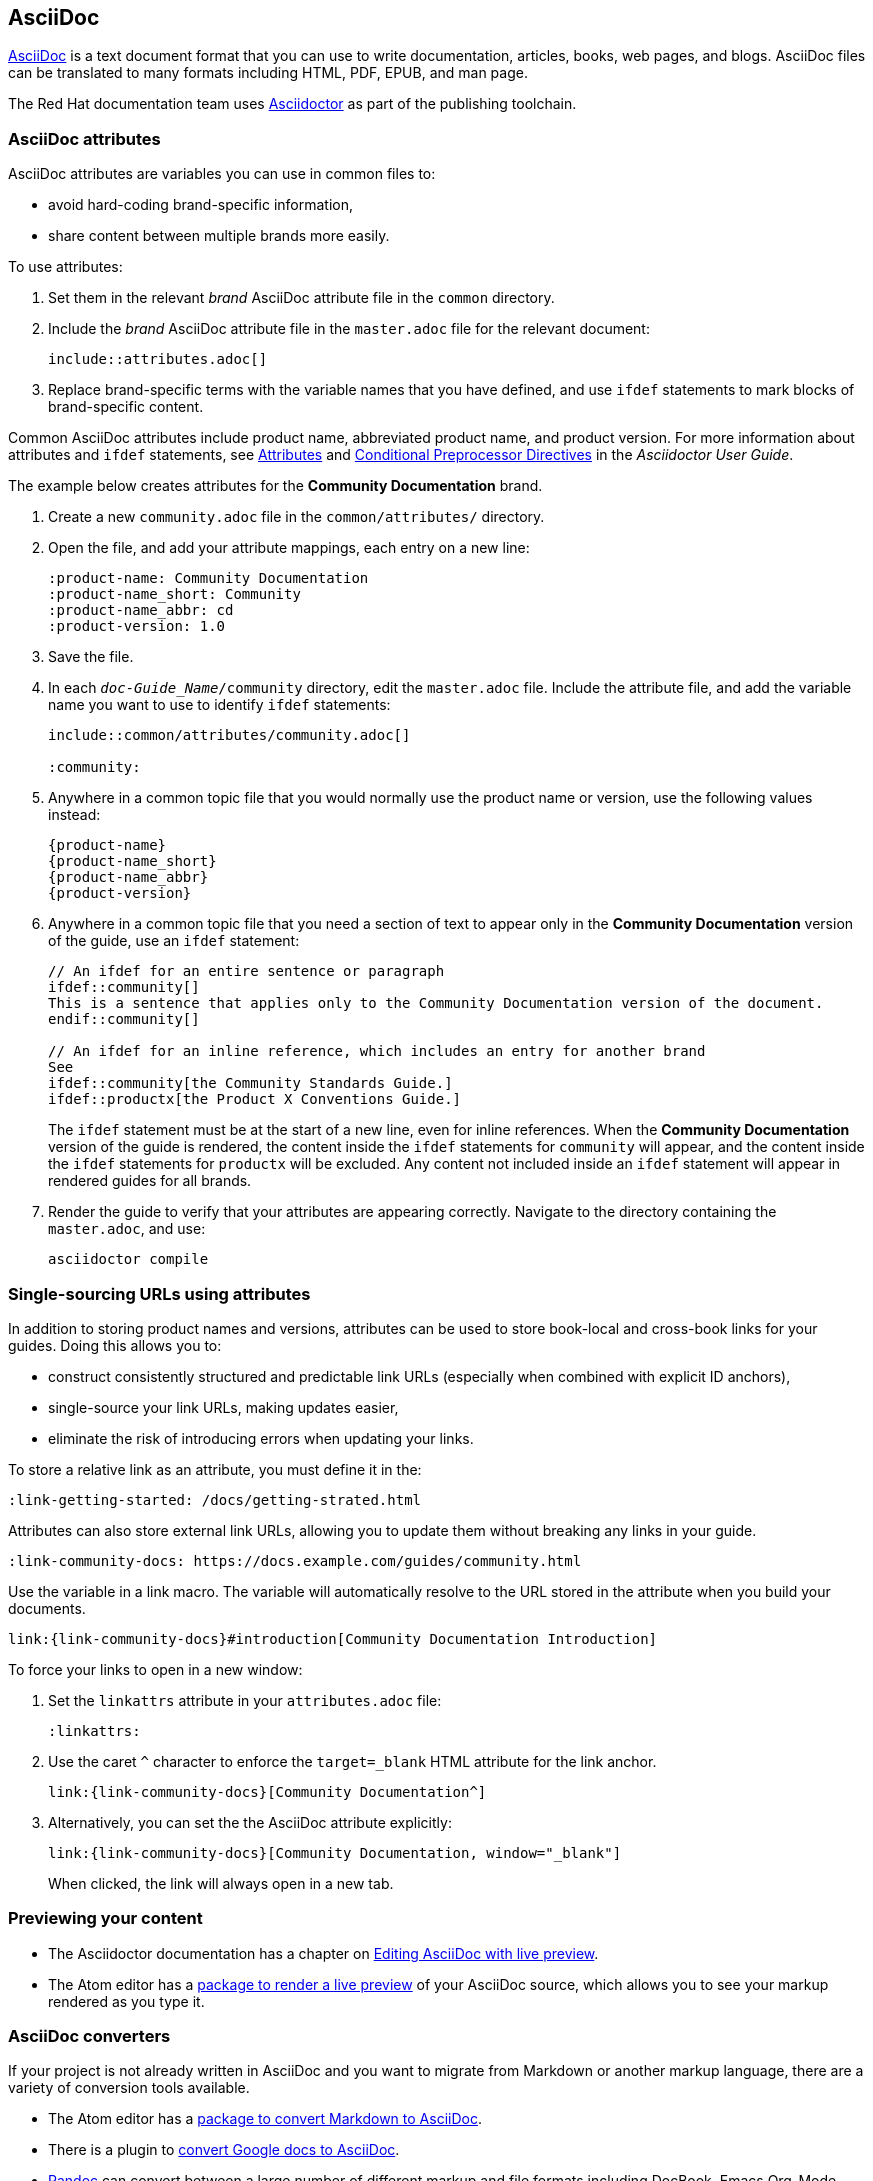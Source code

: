 [#asciidoc]
== AsciiDoc
http://asciidoc.org/[AsciiDoc^] is a text document format that you can use to write documentation, articles, books, web pages, and blogs.
AsciiDoc files can be translated to many formats including HTML, PDF, EPUB, and man page.

The Red Hat documentation team uses http://asciidoctor.org/[Asciidoctor^] as part of the publishing toolchain.

[#ccg-asciidoc-attributes]
=== AsciiDoc attributes

AsciiDoc attributes are variables you can use in common files to:

* avoid hard-coding brand-specific information,
* share content between multiple brands more easily.

To use attributes:

. Set them in the relevant _brand_ AsciiDoc attribute file in the `common` directory.
. Include the _brand_ AsciiDoc attribute file in the `master.adoc` file for the relevant document:
+
[source,asciidoc]
----
\include::attributes.adoc[]
----
+
. Replace brand-specific terms with the variable names that you have defined, and use `ifdef` statements to mark blocks of brand-specific content.

Common AsciiDoc attributes include product name, abbreviated product name, and product version.
For more information about attributes  and `ifdef` statements, see http://asciidoctor.org/docs/user-manual/#attributes[Attributes^] and http://asciidoctor.org/docs/user-manual/#conditional-preprocessor-directives[Conditional Preprocessor Directives^] in the __Asciidoctor User Guide__.

The example below creates attributes for the *Community Documentation* brand.

. Create a new `community.adoc` file in the `common/attributes/` directory.

. Open the file, and add your attribute mappings, each entry on a new line:
+
[source,asciidoc]
----
:product-name: Community Documentation
:product-name_short: Community
:product-name_abbr: cd
:product-version: 1.0
----
+
. Save the file.
. In each `_doc-Guide_Name_/community` directory, edit the `master.adoc` file.
Include the attribute file, and add the variable name you want to use to identify `ifdef` statements:
+
[source,asciidoc]
----
\include::common/attributes/community.adoc[]

:community:
----
+
. Anywhere in a common topic file that you would normally use the product name or version, use the following values instead:
+
[source,asciidoc]
----
{product-name}
{product-name_short}
{product-name_abbr}
{product-version}
----
+
. Anywhere in a common topic file that you need a section of text to appear only in the *Community Documentation* version of the guide, use an `ifdef` statement:
+
[source,asciidoc]
----
// An ifdef for an entire sentence or paragraph
\ifdef::community[]
This is a sentence that applies only to the Community Documentation version of the document.
\endif::community[]

// An ifdef for an inline reference, which includes an entry for another brand
See
\ifdef::community[the Community Standards Guide.]
\ifdef::productx[the Product X Conventions Guide.]
----
+
The `ifdef` statement must be at the start of a new line, even for inline references.
When the *Community Documentation* version of the guide is rendered, the content inside the `ifdef` statements for `community` will appear, and the content inside the `ifdef` statements for `productx` will be excluded.
Any content not included inside an `ifdef` statement will appear in rendered guides for all brands.

. Render the guide to verify that your attributes are appearing correctly.
Navigate to the directory containing the `master.adoc`, and use:
+
----
asciidoctor compile
----

[#ccg-attributes-to-links]
=== Single-sourcing URLs using attributes

In addition to storing product names and versions, attributes can be used to store book-local and cross-book links for your guides.
Doing this allows you to:

* construct consistently structured and predictable link URLs (especially when combined with explicit ID anchors),
* single-source your link URLs, making updates easier,
* eliminate the risk of introducing errors when updating your links.

To store a relative link as an attribute, you must define it in the:

[source,asciidoc,option="nowrap"]
----
:link-getting-started: /docs/getting-strated.html
----
//Next step: Specify the variable in a link macro.

Attributes can also store external link URLs, allowing you to update them without breaking any links in your guide.

[source,asciidoc,options="nowrap"]
----
:link-community-docs: https://docs.example.com/guides/community.html
----

Use the variable in a link macro.
The variable will automatically resolve to the URL stored in the attribute when you build your documents.

[source,asciidoc,options="nowrap",subs="attributes+"]
----
link:{link-community-docs}#introduction[Community Documentation Introduction]
----

To force your links to open in a new window:

. Set the `linkattrs` attribute in your `attributes.adoc` file:
+
[source,asciidoc]
----
:linkattrs:
----
+
. Use the caret `^` character to enforce the `target=_blank` HTML attribute for the link anchor.
+
[source,asciidoc,options="nowrap",subs="attributes+"]
----
link:{link-community-docs}[Community Documentation^]
----
+
. Alternatively, you can set the the AsciiDoc attribute explicitly:
+
[source,asciidoc,options="nowrap",subs="attributes+"]
----
link:{link-community-docs}[Community Documentation, window="_blank"]
----
+
When clicked, the link will always open in a new tab.

// link:view-source:asciidoctor.org[Asciidoctor homepage,]

[#ccg-previewing-your-content]
=== Previewing your content

* The Asciidoctor documentation has a chapter on link:http://asciidoctor.org/docs/editing-asciidoc-with-live-preview/[Editing AsciiDoc with live preview^].

* The Atom editor has a link:https://atom.io/packages/asciidoc-preview[package to render a live preview^] of your AsciiDoc source, which allows you to see your markup rendered as you type it.

[#ccg-asciidoc-converter]
=== AsciiDoc converters

If your project is not already written in AsciiDoc and you want to migrate from Markdown or another markup language, there are a variety of conversion tools available.

* The Atom editor has a https://atom.io/packages/markdown-to-asciidoc[package to convert Markdown to AsciiDoc^].

* There is a plugin to https://chrome.google.com/webstore/detail/asciidoc-processor/eghlmnhjljbjodpeehjjcgfcjegcfbhk?hl=en[convert Google docs to AsciiDoc^].

* https://pandoc.org/[Pandoc^] can convert between a large number of different markup and file formats including DocBook, Emacs Org-Mode, EPUB, HTML, LaTeX, LibreOffice ODT, Markdown, MediaWiki markup, Microsoft Word docx, OPML, reStructuredText, textile, TWiki markup, and Txt2Tags.

* https://github.com/lruzicka/rst2adoc/[rst2adoc^] is an AsciiDoc builder and writer for Sphinx that allows you to convert reStructuredText (RST) files to AsciiDoc using the Sphinx build system.
